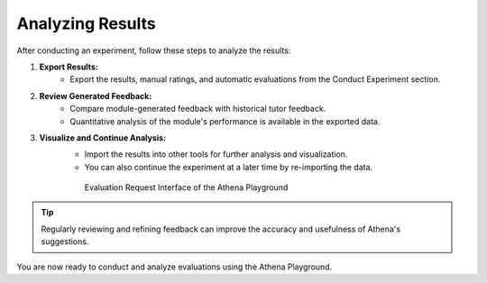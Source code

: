 .. _analyze_results_guide:

======================
Analyzing Results
======================

After conducting an experiment, follow these steps to analyze the results:

1. **Export Results:**
    - Export the results, manual ratings, and automatic evaluations from the Conduct Experiment section.

2. **Review Generated Feedback:**
    - Compare module-generated feedback with historical tutor feedback.
    - Quantitative analysis of the module's performance is available in the exported data.

3. **Visualize and Continue Analysis:**
    - Import the results into other tools for further analysis and visualization.
    - You can also continue the experiment at a later time by re-importing the data.

    .. figure:: ../images/playground/evaluation_mode/evaluation.png
       :width: 500px
       :alt: Evaluation Request Interface of the Athena Playground

       Evaluation Request Interface of the Athena Playground

.. tip::
   Regularly reviewing and refining feedback can improve the accuracy and usefulness of Athena's suggestions.

You are now ready to conduct and analyze evaluations using the Athena Playground.
